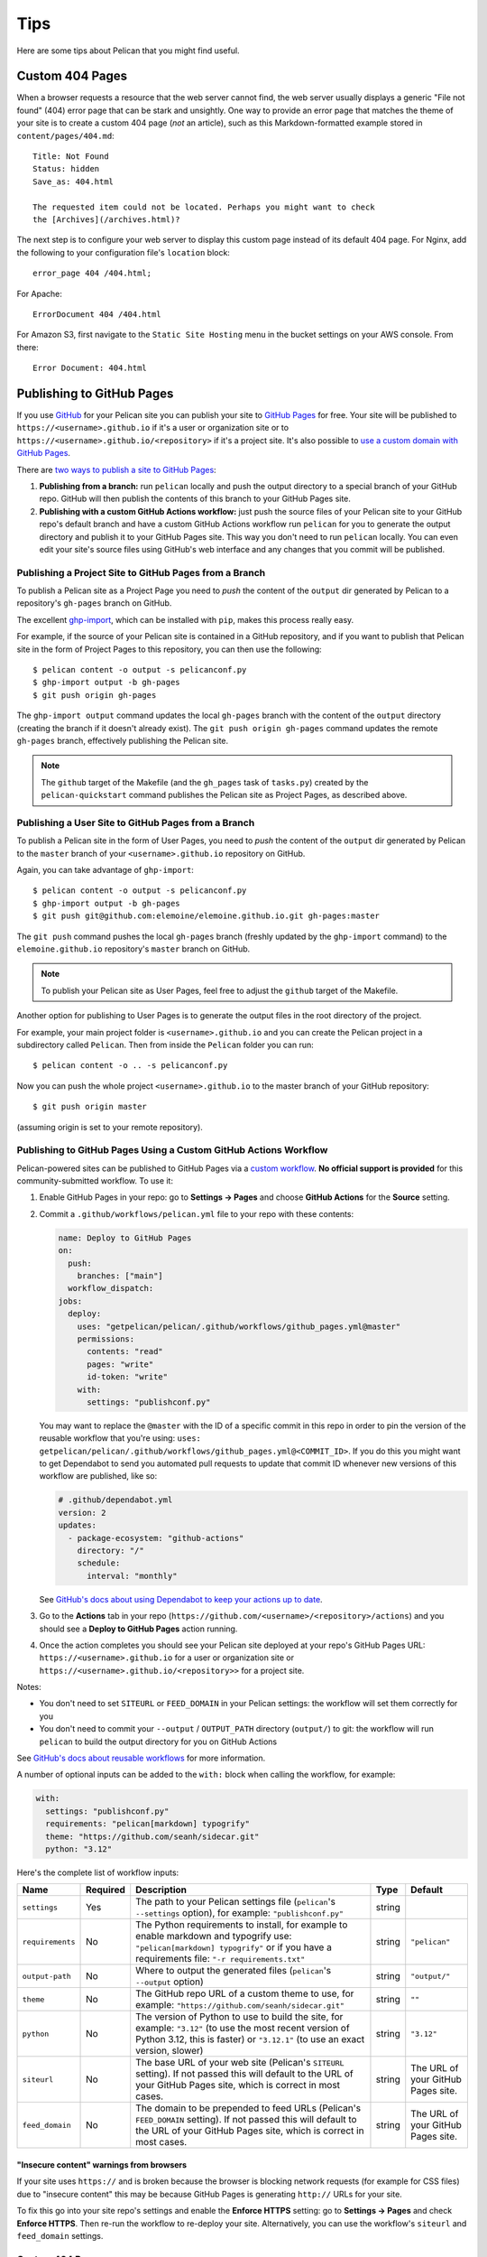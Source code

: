 Tips
####

Here are some tips about Pelican that you might find useful.

Custom 404 Pages
================

When a browser requests a resource that the web server cannot find, the web
server usually displays a generic "File not found" (404) error page that can be
stark and unsightly. One way to provide an error page that matches the theme of
your site is to create a custom 404 page (*not* an article), such as this
Markdown-formatted example stored in ``content/pages/404.md``::

    Title: Not Found
    Status: hidden
    Save_as: 404.html

    The requested item could not be located. Perhaps you might want to check
    the [Archives](/archives.html)?

The next step is to configure your web server to display this custom page
instead of its default 404 page. For Nginx, add the following to your
configuration file's ``location`` block::

    error_page 404 /404.html;

For Apache::

    ErrorDocument 404 /404.html

For Amazon S3, first navigate to the ``Static Site Hosting`` menu in the bucket
settings on your AWS console. From there::

    Error Document: 404.html

Publishing to GitHub Pages
==========================

If you use `GitHub <https://github.com/>`_ for your Pelican site you can
publish your site to `GitHub Pages <https://pages.github.com/>`_ for free.
Your site will be published to ``https://<username>.github.io`` if it's a user or
organization site or to ``https://<username>.github.io/<repository>`` if it's a
project site. It's also possible to `use a custom domain with GitHub Pages <https://docs.github.com/en/pages/configuring-a-custom-domain-for-your-github-pages-site>`_.

There are `two ways to publish a site to GitHub Pages <https://docs.github.com/en/pages/getting-started-with-github-pages/configuring-a-publishing-source-for-your-github-pages-site>`_:

1. **Publishing from a branch:** run ``pelican`` locally and push the output
   directory to a special branch of your GitHub repo. GitHub will then publish
   the contents of this branch to your GitHub Pages site.
2. **Publishing with a custom GitHub Actions workflow:** just push the source
   files of your Pelican site to your GitHub repo's default branch and have a
   custom GitHub Actions workflow run ``pelican`` for you to generate the
   output directory and publish it to your GitHub Pages site.  This way you
   don't need to run ``pelican`` locally. You can even edit your site's source
   files using GitHub's web interface and any changes that you commit will be
   published.

Publishing a Project Site to GitHub Pages from a Branch
-------------------------------------------------------

To publish a Pelican site as a Project Page you need to *push* the content of
the ``output`` dir generated by Pelican to a repository's ``gh-pages`` branch
on GitHub.

The excellent `ghp-import <https://github.com/davisp/ghp-import>`_, which can
be installed with ``pip``, makes this process really easy.

For example, if the source of your Pelican site is contained in a GitHub
repository, and if you want to publish that Pelican site in the form of Project
Pages to this repository, you can then use the following::

    $ pelican content -o output -s pelicanconf.py
    $ ghp-import output -b gh-pages
    $ git push origin gh-pages

The ``ghp-import output`` command updates the local ``gh-pages`` branch with
the content of the ``output`` directory (creating the branch if it doesn't
already exist). The ``git push origin gh-pages`` command updates the remote
``gh-pages`` branch, effectively publishing the Pelican site.

.. note::

    The ``github`` target of the Makefile (and the ``gh_pages`` task of
    ``tasks.py``) created by the ``pelican-quickstart`` command publishes the
    Pelican site as Project Pages, as described above.

Publishing a User Site to GitHub Pages from a Branch
----------------------------------------------------

To publish a Pelican site in the form of User Pages, you need to *push* the
content of the ``output`` dir generated by Pelican to the ``master`` branch of
your ``<username>.github.io`` repository on GitHub.

Again, you can take advantage of ``ghp-import``::

    $ pelican content -o output -s pelicanconf.py
    $ ghp-import output -b gh-pages
    $ git push git@github.com:elemoine/elemoine.github.io.git gh-pages:master

The ``git push`` command pushes the local ``gh-pages`` branch (freshly updated
by the ``ghp-import`` command) to the ``elemoine.github.io`` repository's
``master`` branch on GitHub.

.. note::

    To publish your Pelican site as User Pages, feel free to adjust the
    ``github`` target of the Makefile.

Another option for publishing to User Pages is to generate the output files in
the root directory of the project.

For example, your main project folder is ``<username>.github.io`` and you can
create the Pelican project in a subdirectory called ``Pelican``. Then from
inside the ``Pelican`` folder you can run::

    $ pelican content -o .. -s pelicanconf.py

Now you can push the whole project ``<username>.github.io`` to the master
branch of your GitHub repository::

    $ git push origin master

(assuming origin is set to your remote repository).

Publishing to GitHub Pages Using a Custom GitHub Actions Workflow
-----------------------------------------------------------------

Pelican-powered sites can be published to GitHub Pages via a `custom workflow
<https://github.com/getpelican/pelican/blob/master/.github/workflows/github_pages.yml>`_.
**No official support is provided** for this community-submitted workflow. To use it:

1. Enable GitHub Pages in your repo: go to **Settings → Pages** and choose
   **GitHub Actions** for the **Source** setting.

2. Commit a ``.github/workflows/pelican.yml`` file to your repo with these contents:

   .. code-block:: yaml

       name: Deploy to GitHub Pages
       on:
         push:
           branches: ["main"]
         workflow_dispatch:
       jobs:
         deploy:
           uses: "getpelican/pelican/.github/workflows/github_pages.yml@master"
           permissions:
             contents: "read"
             pages: "write"
             id-token: "write"
           with:
             settings: "publishconf.py"

   You may want to replace the ``@master`` with the ID of a specific commit in
   this repo in order to pin the version of the reusable workflow that you're using:
   ``uses: getpelican/pelican/.github/workflows/github_pages.yml@<COMMIT_ID>``.
   If you do this you might want to get Dependabot to send you automated pull
   requests to update that commit ID whenever new versions of this workflow are
   published, like so:

   .. code-block:: yaml

       # .github/dependabot.yml
       version: 2
       updates:
         - package-ecosystem: "github-actions"
           directory: "/"
           schedule:
             interval: "monthly"

   See `GitHub's docs about using Dependabot to keep your actions up to date <https://docs.github.com/en/code-security/dependabot/working-with-dependabot/keeping-your-actions-up-to-date-with-dependabot>`_.

3. Go to the **Actions** tab in your repo
   (``https://github.com/<username>/<repository>/actions``) and you should see a
   **Deploy to GitHub Pages** action running.

4. Once the action completes you should see your Pelican site deployed at your
   repo's GitHub Pages URL: ``https://<username>.github.io`` for a user or
   organization site or ``https://<username>.github.io/<repository>>`` for a
   project site.

Notes:

* You don't need to set ``SITEURL`` or ``FEED_DOMAIN`` in your Pelican
  settings: the workflow will set them correctly for you

* You don't need to commit your ``--output`` / ``OUTPUT_PATH`` directory
  (``output/``) to git: the workflow will run ``pelican`` to build the output
  directory for you on GitHub Actions

See `GitHub's docs about reusable workflows <https://docs.github.com/en/actions/using-workflows/reusing-workflows>`_
for more information.

A number of optional inputs can be added to the ``with:`` block when calling
the workflow, for example:

.. code-block:: yaml

    with:
      settings: "publishconf.py"
      requirements: "pelican[markdown] typogrify"
      theme: "https://github.com/seanh/sidecar.git"
      python: "3.12"

Here's the complete list of workflow inputs:

+------------------+----------+--------------------------------------------+--------+---------------+
| Name             | Required | Description                                | Type   | Default       |
+==================+==========+============================================+========+===============+
| ``settings``     | Yes      | The path to your Pelican settings          | string |               |
|                  |          | file (``pelican``'s                        |        |               |
|                  |          | ``--settings`` option),                    |        |               |
|                  |          | for example: ``"publishconf.py"``          |        |               |
+------------------+----------+--------------------------------------------+--------+---------------+
| ``requirements`` | No       | The Python requirements to                 | string | ``"pelican"`` |
|                  |          | install, for example to enable             |        |               |
|                  |          | markdown and typogrify use:                |        |               |
|                  |          | ``"pelican[markdown] typogrify"``          |        |               |
|                  |          | or if you have a requirements              |        |               |
|                  |          | file: ``"-r requirements.txt"``            |        |               |
+------------------+----------+--------------------------------------------+--------+---------------+
| ``output-path``  | No       | Where to output the generated              | string | ``"output/"`` |
|                  |          | files (``pelican``'s ``--output``          |        |               |
|                  |          | option)                                    |        |               |
+------------------+----------+--------------------------------------------+--------+---------------+
| ``theme``        | No       | The GitHub repo URL of a custom            | string | ``""``        |
|                  |          | theme to use, for example:                 |        |               |
|                  |          | ``"https://github.com/seanh/sidecar.git"`` |        |               |
+------------------+----------+--------------------------------------------+--------+---------------+
| ``python``       | No       | The version of Python to use to build the  | string | ``"3.12"``    |
|                  |          | site, for example: ``"3.12"`` (to use the  |        |               |
|                  |          | most recent version of Python 3.12, this   |        |               |
|                  |          | is faster) or ``"3.12.1"`` (to use an      |        |               |
|                  |          | exact version, slower)                     |        |               |
+------------------+----------+--------------------------------------------+--------+---------------+
| ``siteurl``      | No       | The base URL of your web site (Pelican's   | string | The URL of    |
|                  |          | ``SITEURL`` setting). If not passed this   |        | your GitHub   |
|                  |          | will default to the URL of your GitHub     |        | Pages site.   |
|                  |          | Pages site, which is correct in most       |        |               |
|                  |          | cases.                                     |        |               |
+------------------+----------+--------------------------------------------+--------+---------------+
| ``feed_domain``  | No       | The domain to be prepended to feed URLs    | string | The URL of    |
|                  |          | (Pelican's ``FEED_DOMAIN`` setting). If    |        | your GitHub   |
|                  |          | not passed this will default to the URL of |        | Pages site.   |
|                  |          | your GitHub Pages site, which is correct   |        |               |
|                  |          | in most cases.                             |        |               |
+------------------+----------+--------------------------------------------+--------+---------------+


"Insecure content" warnings from browsers
"""""""""""""""""""""""""""""""""""""""""

If your site uses ``https://`` and is broken because the browser is blocking
network requests (for example for CSS files) due to "insecure content" this
may be because GitHub Pages is generating ``http://`` URLs for your site.

To fix this go into your site repo's settings and enable the **Enforce HTTPS** setting:
go to **Settings → Pages** and check **Enforce HTTPS**.
Then re-run the workflow to re-deploy your site.
Alternatively, you can use the workflow's ``siteurl`` and ``feed_domain`` settings.

Custom 404 Pages
----------------

GitHub Pages will display the custom 404 page described above, as noted in the
relevant `GitHub docs <https://help.github.com/articles/custom-404-pages/>`_.

Update your site on each commit
-------------------------------

To automatically update your Pelican site on each commit, you can create a
post-commit hook. For example, you can add the following to
``.git/hooks/post-commit``::

    pelican content -o output -s pelicanconf.py && ghp-import output && git push origin gh-pages

Copy static files to the root of your site
------------------------------------------

To use a `custom domain
<https://help.github.com/articles/setting-up-a-custom-domain-with-pages>`_ with
GitHub Pages, you need to put the domain of your site (e.g.,
``blog.example.com``) inside a ``CNAME`` file at the root of your site. To do
this, create the ``content/extra/`` directory and add a ``CNAME`` file to it.
Then use the ``STATIC_PATHS`` setting to tell Pelican to copy this file to your
output directory. For example::

    STATIC_PATHS = ['images', 'extra/CNAME']
    EXTRA_PATH_METADATA = {'extra/CNAME': {'path': 'CNAME'},}

Note: use forward slashes, ``/``, even on Windows.

You can also use the ``EXTRA_PATH_METADATA`` mechanism to place a
``favicon.ico`` or ``robots.txt`` at the root of any site.

How to add YouTube or Vimeo Videos
==================================

The easiest way is to paste the embed code of the video from these sites
directly into your source content.

Alternatively, you can also use Pelican plugins like ``liquid_tags``,
``pelican_youtube``, or ``pelican_vimeo`` to embed videos in your content.

Moreover, markup languages like reST and Markdown have plugins that let you
embed videos in the markup. You can use `reST video directive
<https://gist.github.com/dbrgn/2922648>`_ for reST or `mdx_video plugin
<https://github.com/italomaia/mdx-video>`_ for Markdown.


Develop Locally Using SSL
==================================

Here's how you can set up your local pelican server to support SSL.

First, create a self-signed certificate and key using ``openssl`` (this creates ``cert.pem`` and ``key.pem``)::

    $ openssl req -x509 -newkey rsa:4096 -keyout key.pem -out cert.pem -days 365 -nodes

And use this command to launch the server (the server starts within your ``output`` directory)::

    python -m pelican.server 8443 --key=../key.pem --cert=../cert.pem

If you are using ``develop-server.sh``,  add this to the top::

    CERT="$BASEDIR/cert.pem"
    KEY="$BASEDIR/key.pem"

and modify the ``pelican.server`` line as follows::

    $PY -m pelican.server $port --ssl --cert="$CERT" --key="$KEY" &
